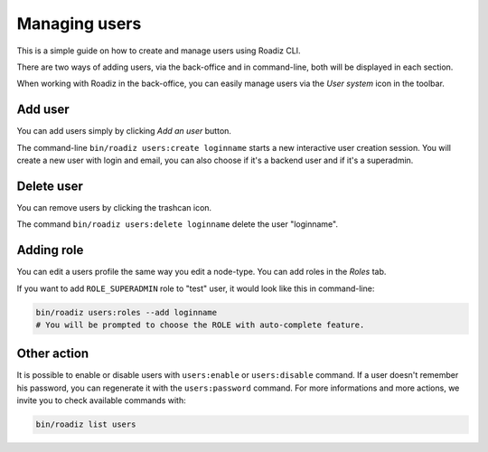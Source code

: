.. _managing_users:

Managing users
==============

This is a simple guide on how to create and manage users using Roadiz CLI.

There are two ways of adding users, via the back-office and in command-line, both will be displayed in each section.

When working with Roadiz in the back-office, you can easily manage users via the *User system* icon in the toolbar.

.. image:: ./img/add_user_toolbar.png
    :align: center

Add user
--------

You can add users simply by clicking *Add an user* button.

.. image:: ./img/add_user_button.png
    :align: center

The command-line ``bin/roadiz users:create loginname`` starts a new interactive user creation session.
You will create a new user with login and email, you can also choose if it's a backend user and if it's a superadmin.

Delete user
-----------

You can remove users by clicking the trashcan icon.

.. image:: ./img/remove_user.png
    :align: center

The command ``bin/roadiz users:delete loginname`` delete the user "loginname".

Adding role
-----------

You can edit a users profile the same way you edit a node-type. You can add roles in the *Roles* tab.

.. image:: ./img/add_role_user.png
    :align: center

If you want to add ``ROLE_SUPERADMIN`` role to "test" user, it would look like this in command-line:

.. code-block:: console

    bin/roadiz users:roles --add loginname
    # You will be prompted to choose the ROLE with auto-complete feature.


Other action
------------

It is possible to enable or disable users with ``users:enable`` or ``users:disable`` command.
If a user doesn't remember his password, you can regenerate it with the ``users:password`` command.
For more informations and more actions, we invite you to check available commands with:

.. code-block:: console

    bin/roadiz list users

